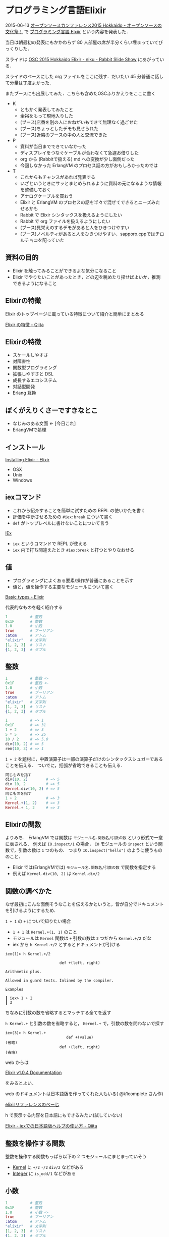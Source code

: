* プログラミング言語Elixir

2015-06-13 [[http://www.ospn.jp/osc2015-do/][オープンソースカンファレンス2015 Hokkaido - オープンソースの文化祭！]] で [[https://www.ospn.jp/osc2015-do/modules/eguide/event.php?eid=37][プログラミング言語 Elxiir]] という内容を発表した．

当日は朝最初の発表にもかかわらず 80 人部屋の席が半分くらい埋まっていてびっくりした．

スライドは [[http://slide.rabbit-shocker.org/authors/niku/osc15do-elixir/][OSC 2015 Hokkaido Elixir - niku - Rabbit Slide Show]] にあがっている．

スライドのベースにした org ファイルをここに残す．だいたい 45 分普通に話して分量は丁度よかった．

またブースにも出展してみた．こちらも含めたOSCふりかえりをここに書く

- K
  - ともかく発表してみたこと
  - 余裕をもって現地入りした
  - (ブース)店番を別の人におねがいもできて無理なく過ごせた
  - (ブース)ちょっとしたデモも見せられた
  - (ブース)近隣のブースの中の人と交流できた
- P
  - 資料が当日までできていなかった
  - ディスプレイをつなぐケーブルが合わなくて急遽お借りした
  - org から (Rabbitで扱える) md への変換が少し面倒だった
  - 今回しなかった ErlangVM のプロセス話の方がおもしろかったのでは
- T
  - これからもチャンスがあれば発表する
  - いざというときにサッとまとめられるように資料の元になるような情報を整備しておく
  - アナログケーブルを買おう
  - Elixir と ErlangVM のプロセスの話を半々で混ぜてできるとニーズみたせるかも
  - Rabbit で Elixir シンタックスを扱えるようにしたい
  - Rabbit で org ファイルを扱えるようにしたい
  - (ブース)見栄えのするデモがあると人をひきつけやすい
  - (ブース)ノベルティがあると人をひきつけやすい．sapporo.cppではチロルチョコを配っていた

** 資料の目的

- Elixir を触ってみることができるよな気分になること
- Elixir でやりたいことがあったとき，どの辺を眺めたり探せばよいか，推測できるようになること

** Elixirの特徴

Elixir のトップページに載っている特徴について紹介と簡単にまとめる

[[http://qiita.com/niku/items/7c61d6a6af38896ac603][Elixir の特徴 - Qiita]]

** Elixirの特徴

- スケールしやすさ
- 対障害性
- 関数型プログラミング
- 拡張しやすさと DSL
- 成長するエコシステム
- 対話型開発
- Erlang 互換

** ぼくがえりくさーですきなとこ

- なじみのある文面 <- [今日これ]
- ErlangVMで処理

** インストール

[[http://elixir-lang.org/install.html][Installing Elixir - Elixir]]

- OSX
- Unix
- Windows

** iexコマンド

- これから紹介することを簡単に試すための REPL の使いかたを書く
- 評価を中断させるための =#iex:break= について書く
- =def= がトップレベルに書けないことについて言う

[[http://elixir-lang.org/docs/stable/iex/IEx.html][IEx]]

- =iex= というコマンドで REPL が使える
- =iex= 内で打ち間違えたとき =#iex:break= と打つとやりなおせる

** 値

- プログラミングによくある要素/操作が普通にあることを示す
- 値と，値を操作する主要なモジュールについて書く

[[http://elixir-lang.org/getting-started/basic-types.html][Basic types - Elixir]]

代表的なものを軽く紹介する

#+begin_src elixir
1          # 整数
0x1F       # 整数
1.0        # 小数
true       # ブーリアン
:atom      # アトム
"elixir"   # 文字列
[1, 2, 3]  # リスト
{1, 2, 3}  # タプル
#+end_src

** 整数

#+begin_src elixir
1          # 整数 <-
0x1F       # 整数 <-
1.0        # 小数
true       # ブーリアン
:atom      # アトム
"elixir"   # 文字列
[1, 2, 3]  # リスト
{1, 2, 3}  # タプル
#+end_src

#+begin_src elixir
1          # => 1
0x1F       # => 31
1 + 2      # => 3
5 * 5      # => 25
10 / 2     # => 5.0
div(10, 2) # => 5
rem(10, 3) # => 1
#+end_src

=1 + 2= を題材に，中置演算子は一部の演算子だけのシンタックスシュガーであることを伝える．
ついでに，括弧が省略できることも伝える．

#+begin_src elixir
同じものを指す
div(10, 2)        # => 5
div 10, 2         # => 5
Kernel.div(10, 2) # => 5
同じものを指す
1 + 2             # => 3
Kernel.+(1, 2)    # => 3
Kernel.+ 1, 2     # => 3
#+end_src

** Elixirの関数

よりみち．
ErlangVM では関数は =モジュール名.関数名/引数の数= という形式で一意に表される．
例えば =IO.inspect/1= の場合， =IO= モジュールの =inspect= という関数で，引数の数は =1= つのもの．
つまり =IO.inspect("hello")= のように使うもののこと．

- Elixir では(ErlangVMでは) =モジュール名.関数名/引数の数= で関数を指定する
- 例えば =Kernel.div(10, 2)= は =Kernel.div/2=

** 関数の調べかた

なぜ最初にこんな面倒そうなことを伝えるかというと，皆が自分でドキュメントを引けるようにするため．

=1 + 1= の =+= について知りたい場合

- =1 + 1= は =Kernel.+(1, 1)= のこと
- モジュールは =Kernel= 関数は =+= 引数の数は =2= つだから =Kernel.+/2= だな
- iex から =h Kernel.+/2= とするとドキュメントが引ける

#+begin_src
iex(1)> h Kernel.+/2

                        def +(left, right)

Arithmetic plus.

Allowed in guard tests. Inlined by the compiler.

Examples

┃ iex> 1 + 2
┃ 3
#+end_src

ちなみに引数の数を省略するとマッチする全てを返す

=h Kernel.+= と引数の数を省略すると， =Kernel.+= で，引数の数を問わないで探す

#+begin_src
iex(3)> h Kernel.+
                           def +(value)
(省略)
                        def +(left, right)
(省略)
#+end_src

web からは

[[http://elixir-lang.org/docs/stable/elixir/][Elixir v1.0.4 Documentation]]

をみるとよい．

web のドキュメントは日本語版を作ってくれた人もいる( @k1complete さん作)

[[http://ns.maqcsa.org/elixir/docs/][elixirリファレンスのぺーじ]]

h で表示する内容を日本語にもできるみたい(試していない)

[[http://qiita.com/k1complete/items/511ef32b63869bc48d02][Elixir - iexでの日本語版ヘルプの使い方 - Qiita]]

** 整数を操作する関数

整数を操作する関数もっぱら以下の 2 つモジュールにまとまっていそう

- [[http://elixir-lang.org/docs/stable/elixir/Kernel.html][Kernel]] に =+/2= =-/2= =div/2= などがある
- [[http://elixir-lang.org/docs/stable/elixir/Integer.html][Integer]] に =is_odd/1= などがある

** 小数

#+begin_src elixir
1          # 整数
0x1F       # 整数
1.0        # 小数 <-
true       # ブーリアン
:atom      # アトム
"elixir"   # 文字列
[1, 2, 3]  # リスト
{1, 2, 3}  # タプル
#+end_src

#+begin_src elixir
1.0                # => 1.0
1.0e-5             # => 1.0e-5
1.0e-5 === 0.00001 # => true
round(3.58)        # => 4
trunc(3.58)        # => 3
#+end_src

** 小数を操作する関数

- [[http://elixir-lang.org/docs/stable/elixir/Kernel.html][Kernel]] に =round/1= =trunc/1= などがある
- [[http://elixir-lang.org/docs/stable/elixir/Float.html][Float]] に =ceil/1= や =foor/1= などがある

** ブーリアン

#+begin_src elixir
1          # 整数
0x1F       # 整数
1.0        # 小数
true       # ブーリアン <-
:atom      # アトム
"elixir"   # 文字列
[1, 2, 3]  # リスト
{1, 2, 3}  # タプル
#+end_src

ブーリアンには特に =Boolean= モジュールというものは用意されていない

#+begin_src elixir
true  # => true
false # => false
!true # => false
#+end_src

** ブーリアンを操作する関数

みつからなかった！

** アトム

#+begin_src elixir
1          # 整数
0x1F       # 整数
1.0        # 小数
true       # ブーリアン
:atom      # アトム <-
"elixir"   # 文字列
[1, 2, 3]  # リスト
{1, 2, 3}  # タプル
#+end_src

自分の名前が自分の値を表すような定数．他の言語だとシンボルと呼ばれるようなもの．

#+begin_src elixir
:foo             # => :foo
:"foo-bar"       # => :"foo-bar"
ブーリアン値はアトムでした
:true === true   # => true
:false === false # => true
#+end_src

** アトムを操作する関数

- [[http://elixir-lang.org/docs/v1.0/elixir/Atom.html][Atom]] にシンボルから文字列に変換する関数がある

** 文字列

#+begin_src elixir
1          # 整数
0x1F       # 整数
1.0        # 小数
true       # ブーリアン
:atom      # アトム
"elixir"   # 文字列 <-
[1, 2, 3]  # リスト
{1, 2, 3}  # タプル
#+end_src

[[http://elixir-lang.org/getting-started/binaries-strings-and-char-lists.html][Binaries, strings and char lists - Elixir]]

- Elixir では " でくくった文字列と ' でくくった文字列がある
- ほぼ全ての場合において " の方を利用する

#+begin_src elixir
"abc"                      # => "abc"
"こんにちは"               # => "こんにちは"
"1 + 2 は #{ 1 + 2 } です" # => "1 + 2 は 3 です"
Elixir では文字列はバイナリとして扱われる
is_binary("abc")           # => true
#+end_src

** 文字列を操作する関数

#+begin_src elixir
byte_size("日本語")     # => 9
String.length("日本語") # => 3
String.at("日本語", 1)  # => "本"
#+end_src

- [[http://elixir-lang.org/docs/stable/elixir/Kernel.html][Kernel]] にバイナリを操作する関数がある
- [[http://elixir-lang.org/docs/v1.0/elixir/String.html][String]] モジュールに，UTF-8 エンコードされているバイナリをうまく扱う関数がある

** 複数の値を格納する値

ここまでは，値について話してきた．
次に，値を格納する値について話す．
つまり，俗に言う配列やハッシュマップなどのこと．

#+begin_src elixir
1          # 整数
0x1F       # 整数
1.0        # 小数
true       # ブーリアン
:atom      # アトム
"elixir"   # 文字列
[1, 2, 3]  # リスト <-
{1, 2, 3}  # タプル <-
#+end_src

[[http://elixir-lang.org/getting-started/basic-types.html#%28linked%29-lists][Basic types - Elixir]]

[[http://elixir-lang.org/getting-started/maps-and-dicts.html][Keywords, maps and dicts - Elixir]]

** 複数の値を格納する値

#+begin_src elixir
[1, 2, 3]                   # リスト <-
{1, 2, 3}                   # タプル
%{foo: "hoge", bar: "fuga"} # マップ
[{:foo, "hoge"},
 {:bar, "fuga"},
 {:foo, "moge"}]            # キーワードリスト
#+end_src

** リスト

#+begin_src elixir
[1,2,3]          # => [1, 2, 3]
[:a, "b", 'c']   # => [:a, "b", 'c']
[[:x], [:y, :z]] # => [[:x], [:y, :z]]
#+end_src

- =[]= でくくる
- いわゆる配列．値はなんでも，何個でも入る

** リストを操作する関数

#+begin_src elixir
Enum.map([1,2,3], fn(x) -> x * 2 end) # => [2, 4, 6]
List.last([4,5,6])                    # => 6
#+end_src

- [[http://elixir-lang.org/docs/stable/elixir/Enum.html][Enum]] には，繰り返しについての関数がある
- [[http://elixir-lang.org/docs/stable/elixir/List.html][List]] には，List特有の関数がある

経験上まず Enum を探すのがよい

** タプル

#+begin_src elixir
[1, 2, 3]                   # リスト
{1, 2, 3}                   # タプル <-
%{foo: "hoge", bar: "fuga"} # マップ
[{:foo, "hoge"},
 {:bar, "fuga"},
 {:foo, "moge"}]            # キーワードリスト
#+end_src

#+begin_src elixir
{:a, 1}         # => {:a, 1}
{"x", "y", "z"} # => {"x", "y", "z"}
#+end_src

- ={}= でくくる
- 中に入る個数が決まった入れ物

** タプルを操作する関数

#+begin_src elixir
elem({:a, "abc"}, 1)                # => abc
Tuple.delete_at({"x", "y", "z"}, 1) # => {"x", "z"}
#+end_src

- [[http://elixir-lang.org/docs/stable/elixir/Kernel.html][Kernel]] にはタプルの値を取得する関数がある
- [[http://elixir-lang.org/docs/stable/elixir/Tuple.html][Tuple]] にはタプル特有な関数がある

** マップ

#+begin_src elixir
[1, 2, 3]                   # リスト
{1, 2, 3}                   # タプル
%{foo: "hoge", bar: "fuga"} # マップ <-
[{:foo, "hoge"},
 {:bar, "fuga"},
 {:foo, "moge"}]            # キーワードリスト
#+end_src

#+begin_src elixir
%{:a => 1, :b => 2}          # => %{a: 1, b: 2}
%{a: 1, b: 2}                # => %{a: 1, b: 2}
%{:a => 1, :b => 2, :a => 3} # => %{a: 3, b: 2}
#+end_src

- =%{}= でくくる
- キーと，それに対応する値を一組に持ついわゆるキーバリューストア
- キーは重複して定義できず，上書きされる

** マップを操作する関数

#+begin_src elixir
Enum.any?(%{a: 1, b: 2}, fn({k,_v}) -> k === :b end) # => true
Dict.update!(%{a: 1, b: 2}, :a, fn(v) -> v + 10 end) # => %{a: 11, b: 2}
Map.new                                              # => %{}
#+end_src

- [[http://elixir-lang.org/docs/stable/elixir/Enum.html][Enum]] には，繰り返しについての関数がある
- [[http://elixir-lang.org/docs/stable/elixir/Dict.html][Dict]] には，とあるキーととある値が関連づいているようなデータについての関数がある
- [[http://elixir-lang.org/docs/stable/elixir/Map.html][Map]] には，Map 特有の関数がある

Enum -> Dict -> Map の順番で探すとよい

** キーワードリスト

#+begin_src elixir
[1, 2, 3]                   # リスト
{1, 2, 3}                   # タプル
%{foo: "hoge", bar: "fuga"} # マップ
[{:foo, "hoge"},
 {:bar, "fuga"},
 {:foo, "moge"}]            # キーワードリスト <-
#+end_src

#+begin_src elixir
[{:foo, "x"}, {:bar, "y"}]              # => [foo: "x", bar: "y"]
[foo: "x", bar: "y"]                    # => [foo: "x", bar: "y"]
[{:foo, "x"}, {:bar, "y"}, {:foo, "z"}] # => [foo: "x", bar: "y", foo: "z"]
#+end_src

- 1 つめの要素がアトム，2 つめの要素が任意の値になっているタプルを持つ配列
- Map とは異なり，同じ名前のキーを 2 つ保持することができる
- キーワード引数としての利用が多い

** キーワードリストを操作する関数

#+begin_src elixir
Keyword.get_values([foo: "x", bar: "y", foo: "z"], :foo) # => ["x", "z"]
#+end_src

特定のユースケースで多用されるため， Keyword モジュールにある関数で処理することが多い

- [[http://elixir-lang.org/docs/stable/elixir/Enum.html][Enum]] / [[http://elixir-lang.org/docs/stable/elixir/List.html][List]] / [[http://elixir-lang.org/docs/stable/elixir/Dict.html][Dict]] 利用可能
- [[http://elixir-lang.org/docs/stable/elixir/Keyword.html][Keyword]] には，キーワードリスト特有の処理がある

** モジュールと関数の定義

主要な値の紹介が終わったので，それを操作する関数の定義と，関数をグループ化するモジュールの定義について話す

[[http://elixir-lang.org/getting-started/modules.html][Modules - Elixir]]

#+begin_src elixir
defmodule MyOperand do
  def plus(x, y) do
    x + y
  end

  def minus(x, y) do
    x - y
  end
end
MyOperand.plus(1, 2)  # => 3
MyOperand.minus(5, 3) # => 2
#+end_src

- モジュールは，関数をあるグループにまとめて，探しやすくするためにある
- 自分達でモジュールを定義するには =defmodule= を使う
- 関数の定義は =def= を使う

** do-endはキーワードリストで実装されている

[[http://elixir-lang.org/getting-started/case-cond-and-if.html#do%2Fend-blocks][case, cond and if - Elixir]]

#+begin_src elixir
if true do
  "foo"
else
  "bar"
end
if(true, do: "foo", else: "bar")
if(true, [{:do, "foo"}, {:else, "bar"}])
#+end_src

- Elixir の do xxx end は do: xxx というキーワード引数のシンタックスシュガー

#+begin_src elixir
defmodule SingleLine
  def bar do: "hoge"
  def baz do: "fuga"
end
#+end_src

- 簡単な関数定義のときは =def= を 1 行で書くこともできる

** |>

自分で定義する関数でも，第一引数には subject がくるようにする
大きな理由の一つに，多用する =|>= の流れを壊さないようにするというものがある

#+begin_src ruby
[1,2,3,4,5,6]            # => [1,2,3,4,5,6]
  .map { |e| e + 1 }     # => [2,3,4,5,6,7]
  .select { |e| e.odd? } # => [3,5,7]
  .select { |e| 3 < e }  # => [5,7]
#+end_src

- データに対して処理を連続して行う(Rubyの場合)
- オブジェクトに関係つけている関数をオブジェクト経由で呼び出している

#+begin_src elixir
array  = [1,2,3,4,5,6]                                    # => [1,2,3,4,5,6]
mapped = Enum.map(array,     fn(x) -> x + 1 end)          # => [2,3,4,5,6,7]
odd    = Enum.filter(mapped, fn(x) -> rem(x, 2) == 1 end) # => [3,5,7]
over3  = Enum.filter(odd,    fn(x) -> 3 < x end)          # => [5,7]
over3                                                     # => [5,7]
#+end_src

- Elixir では，データに対しては関数が関係ついていない
- データに対して処理を連続して行いたいときは，返り値を次の関数へ引数として渡すことになる

#+begin_src elixir
Enum.filter(
  Enum.filter(
    Enum.map([1,2,3,4,5,6], fn(x) -> x + 1 end),
    fn(x) -> rem(x, 2) == 1 end
  ),
  fn(x) -> 3 < x end
) # => [5,7]
#+end_src

- インライン化して変数を消すことができた
- しかし処理順が上から下ではなく括弧の内側から外側になってしまった……

#+begin_src elixir
[1,2,3,4,5,6]
|> Enum.map(fn(x) -> x + 1 end)
|> Enum.filter(fn(x) -> rem(x, 2) == 1 end)
|> Enum.filter(fn(x) -> 3 < x end)
=> [5,7]
#+end_src

- Elixirには =|>= という演算子がある
- =|>= は，左(上)側の評価結果を，右側の関数の第一引数へと代入してくれる

#+begin_src elixir
"hoge" |> String.upcase |> String.replace("H", "M") # => MOGE

x1 = "hoge"
x2 = String.upcase(x1)
x3 = String.replace(x2, "H", "M") # => MOGE
#+end_src

- 「subject は第一引数に取る」という鉄則があるので， =|>= でデータを繋いでいくことができる
- 自分で関数を定義するときは，操作対象を第一引数に取るようにすると，Elixir Way に乗って =|>= を使いやすい

** 束縛

Elixir では以下のような形式で値を変数に結びつけることができる．
=y= の例では，同じ名前で 2 回値を結びつけているように見えるが，
実際にはコンパイル時には =y1= と =y2= のように別の変数名に変えられているそうだ．
だけど，あんまりいいことはないので，やめた方がいい．

#+begin_src elixir
x = 1
x        # => 1
y = :abc
y        # => :abc
↑実質y1
y = :def
y        # => :def
↑実質y2
#+end_src

** パターンマッチング

#+begin_src elixir
[h|t] = [1,2,3]
h # => 1
t # => [2,3]
{x, y} = {123, 456}
x # => 123
y # => 456
%{i: a} = %{i: "あい", j: "じぇい", k: "けい"}
a # => "あい"
%{i: b} = %{j: "じぇい", k: "けい"}
=> (MatchError) no match of right hand side value: %{j: "じぇい", k: "けい"}
#+end_src

- 複数の値を格納している値を，複数の変数に結びつけることができる

[[http://elixir-lang.org/getting-started/pattern-matching.html][Pattern matching - Elixir]]

** 文字へのパターンマッチング

#+begin_src elixir
<<h, t :: binary>> = "abcdef"
h              # => 97
t              # => "bcdef"
<<97>> === "a" # => true
#+end_src

- 文字にも同じようにパターンマッチングできる

=97= という数字が出てしまった．これが何を表しているかというと，文字コードポイントの値である．
Elixir の文字はバイナリとして扱っている．バイナリの 97 は， a という文字を表す．
この場合は 97 と表示した方がいいか，a と表示した方がいいかを
コンピュータで判断がつけられないので =97= と表示してしまっている．
=<<97>>= と ="a"= は同じ内容を指しているけど，表示が異なるという認識でよい．

ここは今さらっといく．
デバッグのときに文字をいじっていたはずなのに数字が出てきたらなんとなく思い出すとやくに立つ．
詳しく知りければ [[http://elixir-lang.org/getting-started/binaries-strings-and-char-lists.html][Binaries, strings and char lists - Elixir]] を読むとよい．

ともかく，文字も"複数の値を格納している値"とみなして，
分解して変数を割り当てられている．

** 匿名関数

[[http://elixir-lang.org/getting-started/basic-types.html#anonymous-functions][Basic types - Elixir]]

モジュール内に名前つきの関数を定義する方法は説明した
その他，名前をつけずに関数を使い捨てで利用する方法

#+begin_src elixir
add = fn(x, y) -> x + y end
add.(2, 3) # => 5
#+end_src

匿名関数はこんな感じで書くことができる．
呼び出すときには =.= をつけるのを忘れないようにすること．
実のところ匿名関数を変数へ束縛して使うことはほとんどない．

#+begin_src elixir
x1 = Enum.map([1,2,3], fn (x) -> x + 5 end)
x1 # => [6, 7, 8]
x2 = Enum.map([1,2,3], &(&1 + 5))
x2 # => [6, 7, 8]
#+end_src

- 上のように関数(今回の例だと =Enum.map= )へ匿名関数を渡して，やりたい事を書くときに使うことがほとんど
- =fn(x) -> x + 5 end= は =&(&1 + 5)= と書ける

関数(今回の例だと =Enum.map= )に匿名関数を渡して，やりたい事を書くときに使うことが多い．
よく使うので省略した書き方もできるようになっている．

** 制御構造

[[http://elixir-lang.org/getting-started/case-cond-and-if.html][case, cond and if - Elixir]]

*** if式

#+begin_src elixir
if true do
  "true"
else
  "false"
end
=> "true"
#+end_src

- Elixir で =false= として扱われるのは， =false= と =nil= だけ

#+begin_src elixir
x = if true do
      "**true**"
    else
      "**false**"
    end
x # => **true**
#+end_src

- IF 式は返り値を持つので，結果を変数に束縛することもできる

*** case式

#+begin_src elixir
x = 2
case x do
  1 -> "x => 1"
  2 -> "x => 2"
end
=> "x => 2"
#+end_src

- =true= / =false= 以外で分岐させたい場合は =case= を使う

#+begin_src elixir
x = 2; y = 3; z = 2
case x do
  y -> "x === y, #{y}"
  z -> "x === z, #{z}"
end
=> "x === y, 2"
#+end_src

- =x= と =z= が等しいので "x === z" の方を期待していた
- 先に y の値に 2 が束縛されてしまうのでうまく動作しない

#+begin_src elixir
x = 2; y = 3; z = 2
case x do
  ^y -> "x === y, #{y}"
  ^z -> "x === z, #{z}"
end
=> "x === z, 2"
#+end_src

- =y= の値が変わってほしくないという意思を伝える書き方 =^y= がある

#+begin_src elixir
x = 3
case x do
  1 -> "x => 1"
  2 -> "x => 2"
end
** (CaseClauseError) no case clause matching: 3
    elixir_src.exs:2: (file)
    (elixir) lib/code.ex:307: Code.require_file/2
#+end_src

- =x= に 3 がきたときはエラーでプロセスが落ちてしまった

#+begin_src elixir
x = 3
case x do
  1 -> "x => 1"
  2 -> "x => 2"
  _ -> "another x"
end
=> "another x"
#+end_src

- 最後に =true= か =_= を使ってマッチングすると未知の値も拾える

しかし！ErlangVM では "Let it crash" という哲学があり，
未知の値は無理にハンドリングせずに落としてしまう方が好ましい．

プロセスは落ちてしまう．プロセスが落ちるとプログラム自体が終わる！と思うかもしれないが
ErlangVM ではプロセスが落ちてもプログラム自体を終わらせない方法が標準で用意されている．

今回は取り上げないが OTP や Supervisor について調べるとよい．
ひとまずここでは「予想できていること，状態についてだけ扱う」ということだけ覚えておいてほしい．

=case= 式でもパターンマッチングが利用できる

#+begin_src elixir
x = 2
y = 3
result = case {x, y} do
           {1, 2} -> :a
           {1, 3} -> :b
           {2, a} -> a
           {3, _} -> :c
         end
result # => 3
#+end_src

*** ガード

- =guard= という方法を使えば，異なる型，例えば整数の =1= と小数点つきの数 =1.1= ，文字列 "1" を 1 つの case 式で扱うこともできる

[[http://elixir-lang.org/getting-started/case-cond-and-if.html#expressions-in-guard-clauses][case, cond and if - Elixir]]

#+begin_src elixir
x = 1
result = case x do
            a when is_integer(x) -> a
            a when is_float(x)   -> trunc(a)
            a when is_binary(x)  -> String.to_integer(a)
          end
result # => 1
#+end_src

#+begin_src elixir
x = 1.1
result = case x do
            a when is_integer(x) -> a
            a when is_float(x)   -> trunc(a)
            a when is_binary(x)  -> String.to_integer(a)
          end
result # => 1
#+end_src

#+begin_src elixir
x = "1"
result = case x do
            a when is_integer(x) -> a
            a when is_float(x)   -> trunc(a)
            a when is_binary(x)  -> String.to_integer(a)
          end
result # => 1
#+end_src

** 今日やったこと

- インタラクティブシェル iex
- ドキュメントの調べかた
- さまざまな値と，値を操作する関数
- パイプ演算子 ｜>
- パターンマッチング
- 制御構造

** 簡単なElixirのはじめかた

- 毎週木曜日にやっているsapporo.beamで聞こう
- http://sapporo-beam.github.io/
- オンライン参加も歓迎しているよ！

